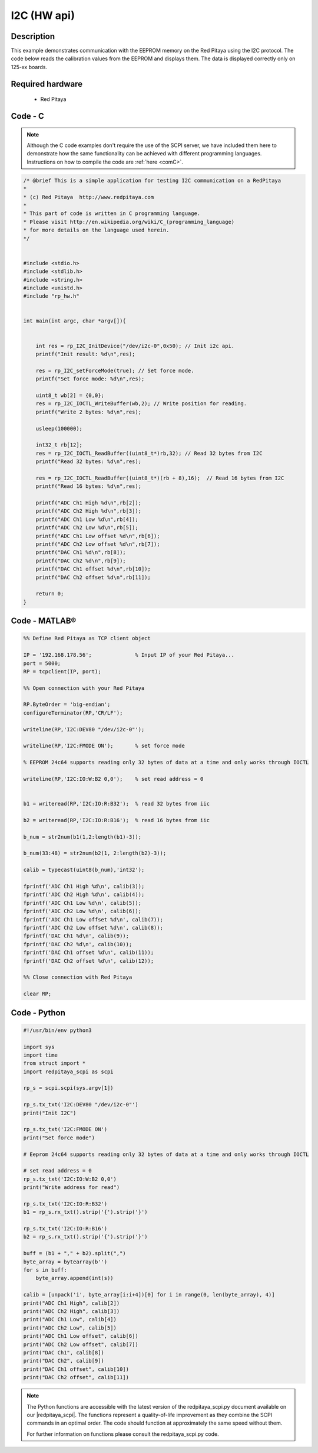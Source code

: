 I2C (HW api)
############

.. http://blog.redpitaya.com/examples-new/i2c/

Description
***********

This example demonstrates communication with the EEPROM memory on the Red Pitaya using the I2C protocol. The code below reads the calibration values from the EEPROM and displays them. The data is displayed correctly only on 125-xx boards.

Required hardware
*****************

    - Red Pitaya

.. figure:: ../general_img/RedPitaya_general.png


Code - C
********

.. note::

    Although the C code examples don't require the use of the SCPI server, we have included them here to demonstrate how the same functionality can be achieved with different programming languages. 
    Instructions on how to compile the code are :ref:`here <comC>`.


.. code-block:: c

    /* @brief This is a simple application for testing I2C communication on a RedPitaya
    *
    * (c) Red Pitaya  http://www.redpitaya.com
    *
    * This part of code is written in C programming language.
    * Please visit http://en.wikipedia.org/wiki/C_(programming_language)
    * for more details on the language used herein.
    */


    #include <stdio.h>
    #include <stdlib.h>
    #include <string.h>
    #include <unistd.h>
    #include "rp_hw.h"


    int main(int argc, char *argv[]){

    
        int res = rp_I2C_InitDevice("/dev/i2c-0",0x50); // Init i2c api.
        printf("Init result: %d\n",res);
        
        res = rp_I2C_setForceMode(true); // Set force mode.
        printf("Set force mode: %d\n",res);
        
        uint8_t wb[2] = {0,0};
        res = rp_I2C_IOCTL_WriteBuffer(wb,2); // Write position for reading.
        printf("Write 2 bytes: %d\n",res);

        usleep(100000);

        int32_t rb[12];
        res = rp_I2C_IOCTL_ReadBuffer((uint8_t*)rb,32); // Read 32 bytes from I2C
        printf("Read 32 bytes: %d\n",res);
        
        res = rp_I2C_IOCTL_ReadBuffer((uint8_t*)(rb + 8),16);  // Read 16 bytes from I2C
        printf("Read 16 bytes: %d\n",res); 

        printf("ADC Ch1 High %d\n",rb[2]);
        printf("ADC Ch2 High %d\n",rb[3]);
        printf("ADC Ch1 Low %d\n",rb[4]);
        printf("ADC Ch2 Low %d\n",rb[5]);
        printf("ADC Ch1 Low offset %d\n",rb[6]);
        printf("ADC Ch2 Low offset %d\n",rb[7]);
        printf("DAC Ch1 %d\n",rb[8]);
        printf("DAC Ch2 %d\n",rb[9]);
        printf("DAC Ch1 offset %d\n",rb[10]);
        printf("DAC Ch2 offset %d\n",rb[11]);

        return 0;
    }


Code - MATLAB®
**************

.. code-block:: matlab

    %% Define Red Pitaya as TCP client object

    IP = '192.168.178.56';              % Input IP of your Red Pitaya...
    port = 5000;
    RP = tcpclient(IP, port);

    %% Open connection with your Red Pitaya

    RP.ByteOrder = 'big-endian';
    configureTerminator(RP,'CR/LF');

    writeline(RP,'I2C:DEV80 "/dev/i2c-0"');

    writeline(RP,'I2C:FMODE ON');       % set force mode

    % EEPROM 24c64 supports reading only 32 bytes of data at a time and only works through IOCTL

    writeline(RP,'I2C:IO:W:B2 0,0');    % set read address = 0


    b1 = writeread(RP,'I2C:IO:R:B32');  % read 32 bytes from iic 

    b2 = writeread(RP,'I2C:IO:R:B16');  % read 16 bytes from iic

    b_num = str2num(b1(1,2:length(b1)-3));

    b_num(33:48) = str2num(b2(1, 2:length(b2)-3));
 
    calib = typecast(uint8(b_num),'int32');

    fprintf('ADC Ch1 High %d\n', calib(3));
    fprintf('ADC Ch2 High %d\n', calib(4));
    fprintf('ADC Ch1 Low %d\n', calib(5));
    fprintf('ADC Ch2 Low %d\n', calib(6));
    fprintf('ADC Ch1 Low offset %d\n', calib(7));
    fprintf('ADC Ch2 Low offset %d\n', calib(8));
    fprintf('DAC Ch1 %d\n', calib(9));
    fprintf('DAC Ch2 %d\n', calib(10));
    fprintf('DAC Ch1 offset %d\n', calib(11));
    fprintf('DAC Ch2 offset %d\n', calib(12));

    %% Close connection with Red Pitaya

    clear RP;


Code - Python
*************

.. code-block:: python

    #!/usr/bin/env python3

    import sys
    import time
    from struct import *
    import redpitaya_scpi as scpi

    rp_s = scpi.scpi(sys.argv[1])

    rp_s.tx_txt('I2C:DEV80 "/dev/i2c-0"')
    print("Init I2C")

    rp_s.tx_txt('I2C:FMODE ON')
    print("Set force mode")

    # Eeprom 24c64 supports reading only 32 bytes of data at a time and only works through IOCTL

    # set read address = 0
    rp_s.tx_txt('I2C:IO:W:B2 0,0')
    print("Write address for read")

    rp_s.tx_txt('I2C:IO:R:B32')
    b1 = rp_s.rx_txt().strip('{').strip('}')

    rp_s.tx_txt('I2C:IO:R:B16')
    b2 = rp_s.rx_txt().strip('{').strip('}')

    buff = (b1 + "," + b2).split(",")
    byte_array = bytearray(b'')
    for s in buff:
        byte_array.append(int(s))

    calib = [unpack('i', byte_array[i:i+4])[0] for i in range(0, len(byte_array), 4)]
    print("ADC Ch1 High", calib[2])
    print("ADC Ch2 High", calib[3])
    print("ADC Ch1 Low", calib[4])
    print("ADC Ch2 Low", calib[5])
    print("ADC Ch1 Low offset", calib[6])
    print("ADC Ch2 Low offset", calib[7])
    print("DAC Ch1", calib[8])
    print("DAC Ch2", calib[9])
    print("DAC Ch1 offset", calib[10])
    print("DAC Ch2 offset", calib[11])


.. note::

    The Python functions are accessible with the latest version of the redpitaya_scpi.py document available on our |redpitaya_scpi|.
    The functions represent a quality-of-life improvement as they combine the SCPI commands in an optimal order. The code should function at approximately the same speed without them.

    For further information on functions please consult the redpitaya_scpi.py code.


.. |redpitaya_scpi| raw:: html

    <a href="https://github.com/RedPitaya/RedPitaya/blob/master/Examples/python/redpitaya_scpi.py" target="_blank">GitHub</a>
